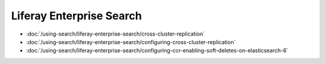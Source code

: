 Liferay Enterprise Search
=========================

-  :doc:`/using-search/liferay-enterprise-search/cross-cluster-replication`
-  :doc:`/using-search/liferay-enterprise-search/configuring-cross-cluster-replication`
-  :doc:`/using-search/liferay-enterprise-search/configuring-ccr-enabling-soft-deletes-on-elasticsearch-6`
